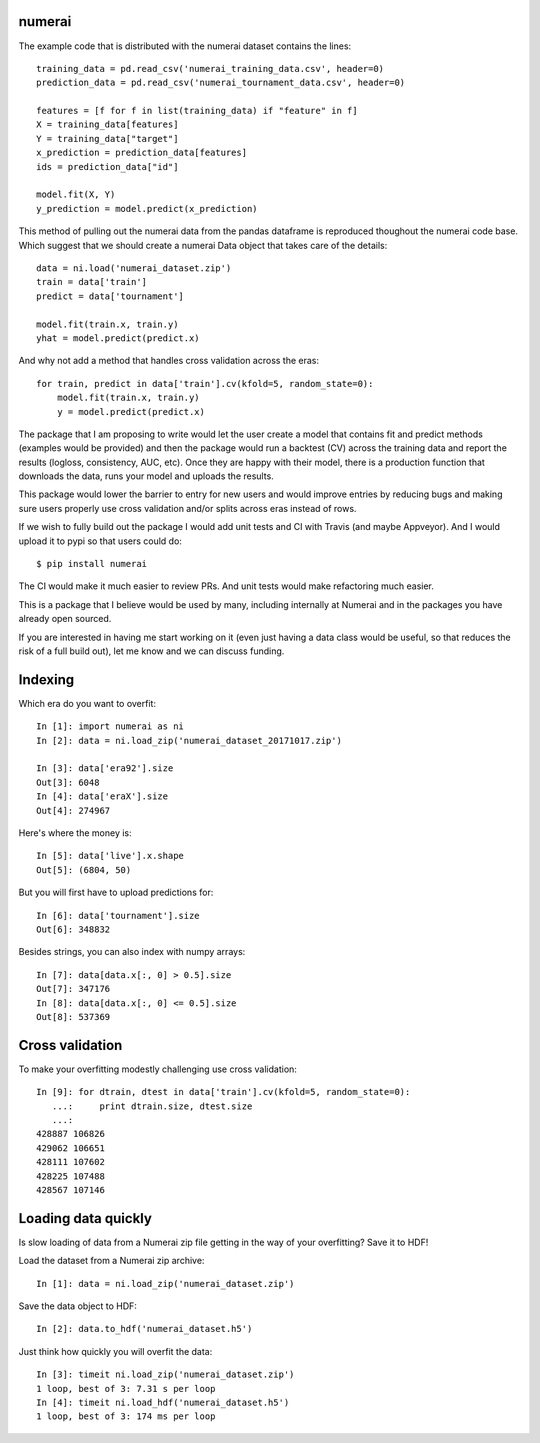 numerai
=======

The example code that is distributed with the numerai dataset contains the
lines::

    training_data = pd.read_csv('numerai_training_data.csv', header=0)
    prediction_data = pd.read_csv('numerai_tournament_data.csv', header=0)

    features = [f for f in list(training_data) if "feature" in f]
    X = training_data[features]
    Y = training_data["target"]
    x_prediction = prediction_data[features]
    ids = prediction_data["id"]

    model.fit(X, Y)
    y_prediction = model.predict(x_prediction)

This method of pulling out the numerai data from the pandas dataframe is
reproduced thoughout the numerai code base. Which suggest that we should
create a numerai Data object that takes care of the details::

    data = ni.load('numerai_dataset.zip')
    train = data['train']
    predict = data['tournament']

    model.fit(train.x, train.y)
    yhat = model.predict(predict.x)

And why not add a method that handles cross validation across the eras::

    for train, predict in data['train'].cv(kfold=5, random_state=0):
        model.fit(train.x, train.y)
        y = model.predict(predict.x)

The package that I am proposing to write would let the user create a model
that contains fit and predict methods (examples would be provided) and then
the package would run a backtest (CV) across the training data and report the
results (logloss, consistency, AUC, etc). Once they are happy with their model,
there is a production function that downloads the data, runs your model and
uploads the results.

This package would lower the barrier to entry for new users and would improve
entries by reducing bugs and making sure users properly use cross validation
and/or splits across eras instead of rows.

If we wish to fully build out the package I would add unit tests and CI with
Travis (and maybe Appveyor). And I would upload it to pypi so that users could
do::

    $ pip install numerai

The CI would make it much easier to review PRs. And unit tests would make
refactoring much easier.

This is a package that I believe would be used by many, including internally
at Numerai and in the packages you have already open sourced.

If you are interested in having me start working on it (even just having a
data class would be useful, so that reduces the risk of a full build out),
let me know and we can discuss funding.

Indexing
========

Which era do you want to overfit::

    In [1]: import numerai as ni
    In [2]: data = ni.load_zip('numerai_dataset_20171017.zip')

    In [3]: data['era92'].size
    Out[3]: 6048
    In [4]: data['eraX'].size
    Out[4]: 274967

Here's where the money is::

    In [5]: data['live'].x.shape
    Out[5]: (6804, 50)

But you will first have to upload predictions for::

    In [6]: data['tournament'].size
    Out[6]: 348832

Besides strings, you can also index with numpy arrays::

    In [7]: data[data.x[:, 0] > 0.5].size
    Out[7]: 347176
    In [8]: data[data.x[:, 0] <= 0.5].size
    Out[8]: 537369

Cross validation
================

To make your overfitting modestly challenging use cross validation::

    In [9]: for dtrain, dtest in data['train'].cv(kfold=5, random_state=0):
       ...:     print dtrain.size, dtest.size
       ...:
    428887 106826
    429062 106651
    428111 107602
    428225 107488
    428567 107146

Loading data quickly
====================

Is slow loading of data from a Numerai zip file getting in the way of your
overfitting? Save it to HDF!

Load the dataset from a Numerai zip archive::

    In [1]: data = ni.load_zip('numerai_dataset.zip')

Save the data object to HDF::

    In [2]: data.to_hdf('numerai_dataset.h5')

Just think how quickly you will overfit the data::
    
    In [3]: timeit ni.load_zip('numerai_dataset.zip')
    1 loop, best of 3: 7.31 s per loop
    In [4]: timeit ni.load_hdf('numerai_dataset.h5')
    1 loop, best of 3: 174 ms per loop

